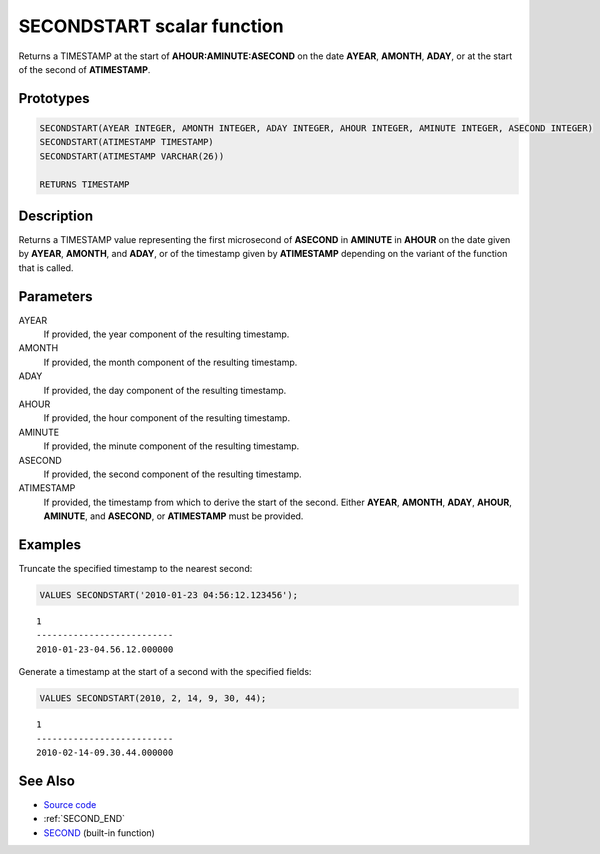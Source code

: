 .. _SECOND_START:

===========================
SECONDSTART scalar function
===========================

Returns a TIMESTAMP at the start of **AHOUR:AMINUTE:ASECOND** on the date
**AYEAR**, **AMONTH**, **ADAY**, or at the start of the second of
**ATIMESTAMP**.

Prototypes
==========

.. code-block:: sql

    SECONDSTART(AYEAR INTEGER, AMONTH INTEGER, ADAY INTEGER, AHOUR INTEGER, AMINUTE INTEGER, ASECOND INTEGER)
    SECONDSTART(ATIMESTAMP TIMESTAMP)
    SECONDSTART(ATIMESTAMP VARCHAR(26))

    RETURNS TIMESTAMP


Description
===========

Returns a TIMESTAMP value representing the first microsecond of **ASECOND** in
**AMINUTE** in **AHOUR** on the date given by **AYEAR**, **AMONTH**, and
**ADAY**, or of the timestamp given by **ATIMESTAMP** depending on the variant
of the function that is called.

Parameters
==========

AYEAR
    If provided, the year component of the resulting timestamp.

AMONTH
    If provided, the month component of the resulting timestamp.

ADAY
    If provided, the day component of the resulting timestamp.

AHOUR
    If provided, the hour component of the resulting timestamp.

AMINUTE
    If provided, the minute component of the resulting timestamp.

ASECOND
    If provided, the second component of the resulting timestamp.

ATIMESTAMP
    If provided, the timestamp from which to derive the start of the second.
    Either **AYEAR**, **AMONTH**, **ADAY**, **AHOUR**, **AMINUTE**, and
    **ASECOND**, or **ATIMESTAMP** must be provided.

Examples
========

Truncate the specified timestamp to the nearest second:

.. code-block:: sql

    VALUES SECONDSTART('2010-01-23 04:56:12.123456');

::

    1
    --------------------------
    2010-01-23-04.56.12.000000


Generate a timestamp at the start of a second with the specified fields:

.. code-block:: sql

    VALUES SECONDSTART(2010, 2, 14, 9, 30, 44);

::

    1
    --------------------------
    2010-02-14-09.30.44.000000


See Also
========

* `Source code`_
* :ref:`SECOND_END`
* `SECOND`_ (built-in function)

.. _Source code: https://github.com/waveform-computing/db2utils/blob/master/date_time.sql#L1776
.. _SECOND: http://publib.boulder.ibm.com/infocenter/db2luw/v9r7/topic/com.ibm.db2.luw.sql.ref.doc/doc/r0000847.html
